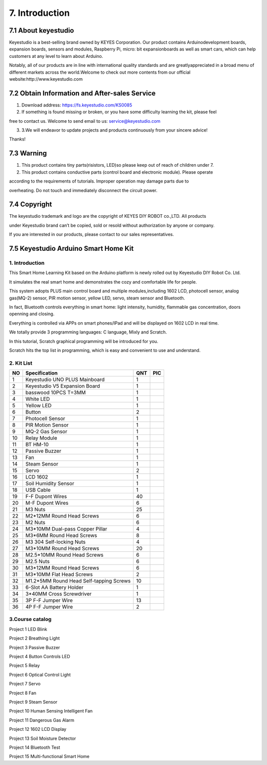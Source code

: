 .. _7.-Introduction:

7. Introduction
===============

.. _7.1-About-keyestudio:

7.1 About keyestudio
--------------------

Keyestudio is a best-selling brand owned by KEYES Corporation. Our
product contains Arduinodevelopment boards, expansion boards, sensors
and modules, Raspberry Pi, micro: bit expansionboards as well as smart
cars, which can help customers at any level to learn about Arduino.

Notably, all of our products are in line with international quality
standards and are greatlyappreciated in a broad menu of different
markets across the world.Welcome to check out more contents from our
official website:http://www.keyestudio.com

.. _7.2-Obtain-Information-and-After-sales-Service:

7.2 Obtain Information and After-sales Service
----------------------------------------------

#. Download address: https://fs.keyestudio.com/KS0085

#. If something is found missing or broken, or you have some difficulty
   learning the kit, please feel

free to contact us. Welcome to send email to us: service@keyestudio.com

3. 3.We will endeavor to update projects and products continuously from
   your sincere advice!

Thanks!

.. _7.3-Warning:

7.3 Warning
-----------

#. This product contains tiny parts(risistors, LED)so please keep out of
   reach of children under 7.

#. This product contains conductive parts (control board and electronic
   module). Please operate

according to the requirements of tutorials. Improper operation may
damage parts due to

overheating. Do not touch and immediately disconnect the circuit power.

.. _7.4-Copyright:

7.4 Copyright
-------------

The keyestudio trademark and logo are the copyright of KEYES DIY ROBOT
co.,LTD. All products

under Keyestudio brand can’t be copied, sold or resold without
authorization by anyone or company.

If you are interested in our products, please contact to our sales
representatives.

.. _7.5-Keyestudio-Arduino-Smart-Home-Kit:

7.5 Keyestudio Arduino Smart Home Kit
-------------------------------------

.. image:: media/image-20250417091428770.png
   :alt: image-20250417091428770

.. _1.-Introduction:

1. Introduction
~~~~~~~~~~~~~~~

This Smart Home Learning Kit based on the Arduino platform is newly
rolled out by Keyestudio DIY Robot Co. Ltd.

It simulates the real smart home and demonstrates the cozy and
comfortable life for people.

This system adopts PLUS main control board and multiple
modules,including 1602 LCD, photocell sensor, analog gas(MQ-2) sensor,
PIR motion sensor, yellow LED, servo, steam sensor and Bluetooth.

In fact, Bluetooth controls everything in smart home: light intensity,
humidity, flammable gas concentration, doors openning and closing.

Everything is controlled via APPs on smart phones/IPad and will be
displayed on 1602 LCD in real time.

We totally provide 3 programming languages: C language, Mixly and
Scratch.

In this tutorial, Scratch graphical programming will be introduced for
you.

Scratch hits the top list in programming, which is easy and convenient
to use and understand.

.. _2.-Kit-List:

2. Kit List
~~~~~~~~~~~

.. container:: table-wrapper

   == ======================================= === =========================
   NO Specification                           QNT PIC
   == ======================================= === =========================
   1  Keyestudio UNO PLUS Mainboard           1   |image-20250417092736616|
   2  Keyestudio V5 Expansion Board           1   |image-20250417092914962|
   3  basswood 10PCS T=3MM                    1   |image-20250416145409152|
   4  White LED                               1   |image-20250417093209402|
   5  Yellow LED                              1   |image-20250417093230138|
   6  Button                                  2   |image-20250417093258161|
   7  Photocell Sensor                        1   |image-20250417093317057|
   8  PIR Motion Sensor                       1   |image-20250417093342432|
   9  MQ-2 Gas Sensor                         1   |image-20250417093400697|
   10 Relay Module                            1   |image-20250417093418050|
   11 BT HM-10                                1   |image-20250417093442985|
   12 Passive Buzzer                          1   |image-20250417093517570|
   13 Fan                                     1   |image-20250417093536440|
   14 Steam Sensor                            1   |image-20250417093559297|
   15 Servo                                   2   |image-20250417093615633|
   16 LCD 1602                                1   |image-20250417093639017|
   17 Soil Humidity Sensor                    1   |image-20250417093703994|
   18 USB Cable                               1   |image-20250417093726193|
   19 F-F Dupont Wires                        40  |image-20250417093747370|
   20 M-F Dupont Wires                        6   |image-20250417093812955|
   21 M3 Nuts                                 25  |image-20250417093836339|
   22 M2*12MM Round Head Screws               6   |image-20250417093900510|
   23 M2 Nuts                                 6   |image-20250417093934937|
   24 M3*10MM Dual-pass Copper Pillar         4   |image-20250417093957866|
   25 M3*6MM Round Head Screws                8   |image-20250417094032234|
   26 M3 304 Self-locking Nuts                4   |image-20250417094117953|
   27 M3*10MM Round Head Screws               20  |image-20250417094153690|
   28 M2.5*10MM Round Head Screws             6   |image-20250417094235435|
   29 M2.5 Nuts                               6   |image-20250417094259042|
   30 M3*12MM Round Head Screws               6   |image-20250417094323689|
   31 M3*10MM Flat Head Screws                2   |image-20250417094420775|
   32 M1.2*5MM Round Head Self-tapping Screws 10  |image-20250417094446826|
   33 6-Slot AA Battery Holder                1   |image-20250417094535682|
   34 3*40MM Cross Screwdriver                1   |image-20250417094621905|
   35 3P F-F Jumper Wire                      13  |image-20250417094643338|
   36 4P F-F Jumper Wire                      2   |image-20250417094703394|
   == ======================================= === =========================

.. _3.Course-catalog:

3.Course catalog
~~~~~~~~~~~~~~~~

Project 1 LED Blink

Project 2 Breathing Light

Project 3 Passive Buzzer

Project 4 Button Controls LED

Project 5 Relay

Project 6 Optical Control Light

Project 7 Servo

Project 8 Fan

Project 9 Steam Sensor

Project 10 Human Sensing Intelligent Fan

Project 11 Dangerous Gas Alarm

Project 12 1602 LCD Display

Project 13 Soil Moisture Detector

Project 14 Bluetooth Test

Project 15 Multi-functional Smart Home

.. |image-20250417092736616| image:: media/image-20250417092736616.png
.. |image-20250417092914962| image:: media/image-20250417092914962.png
.. |image-20250416145409152| image:: ../../5.%20Tutorial%20for%20Scratch/1.%20Introduction/media/image-20250416145409152.png
.. |image-20250417093209402| image:: media/image-20250417093209402.png
.. |image-20250417093230138| image:: media/image-20250417093230138.png
.. |image-20250417093258161| image:: media/image-20250417093258161.png
.. |image-20250417093317057| image:: media/image-20250417093317057.png
.. |image-20250417093342432| image:: media/image-20250417093342432.png
.. |image-20250417093400697| image:: media/image-20250417093400697.png
.. |image-20250417093418050| image:: media/image-20250417093418050.png
.. |image-20250417093442985| image:: media/image-20250417093442985.png
.. |image-20250417093517570| image:: media/image-20250417093517570.png
.. |image-20250417093536440| image:: media/image-20250417093536440.png
.. |image-20250417093559297| image:: media/image-20250417093559297.png
.. |image-20250417093615633| image:: media/image-20250417093615633.png
.. |image-20250417093639017| image:: media/image-20250417093639017.png
.. |image-20250417093703994| image:: media/image-20250417093703994.png
.. |image-20250417093726193| image:: media/image-20250417093726193.png
.. |image-20250417093747370| image:: media/image-20250417093747370.png
.. |image-20250417093812955| image:: media/image-20250417093812955.png
.. |image-20250417093836339| image:: media/image-20250417093836339.png
.. |image-20250417093900510| image:: media/image-20250417093900510.png
.. |image-20250417093934937| image:: media/image-20250417093934937.png
.. |image-20250417093957866| image:: media/image-20250417093957866.png
.. |image-20250417094032234| image:: media/image-20250417094032234.png
.. |image-20250417094117953| image:: media/image-20250417094117953.png
.. |image-20250417094153690| image:: media/image-20250417094153690.png
.. |image-20250417094235435| image:: media/image-20250417094235435.png
.. |image-20250417094259042| image:: media/image-20250417094259042.png
.. |image-20250417094323689| image:: media/image-20250417094323689.png
.. |image-20250417094420775| image:: media/image-20250417094420775.png
.. |image-20250417094446826| image:: media/image-20250417094446826.png
.. |image-20250417094535682| image:: media/image-20250417094535682.png
.. |image-20250417094621905| image:: media/image-20250417094621905.png
.. |image-20250417094643338| image:: media/image-20250417094643338.png
.. |image-20250417094703394| image:: media/image-20250417094703394.png
